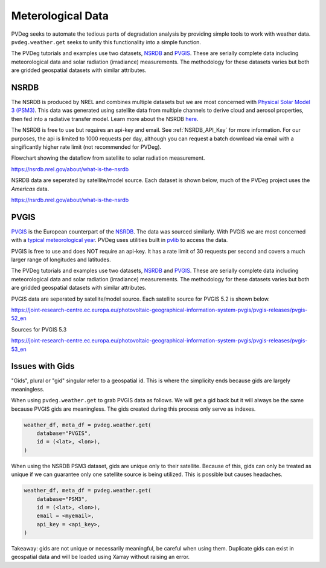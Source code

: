 .. _meteorological-data.rst:

Meterological Data
==================

PVDeg seeks to automate the tedious parts of degradation analysis by providing simple tools to work with weather data. 
``pvdeg.weather.get`` seeks to unify this functionality into a simple function.

The PVDeg tutorials and examples use two datasets, `NSRDB`_ and `PVGIS`_. These are serially complete data including meteorological data and solar radiation (irradiance) measurements.
The methodology for these datasets varies but both are gridded geospatial datasets with similar attributes.

.. _NSRDB:
NSRDB 
------
The NSRDB is produced by NREL and combines multiple datasets but we are most concerned with `Physical Solar Model 3 (PSM3) <https://developer.nrel.gov/docs/solar/nsrdb/psm3-2-2-download/>`_. This data was generated using satellite data from multiple channels to derive cloud 
and aerosol properties, then fed into a radiative transfer model. Learn more about the NSRDB `here <https://nsrdb.nrel.gov/about/what-is-the-nsrdb#:~:text=The%20PSM%20is%20a%20two-step%20physical%20modeling%20process%2C,%28Xie%20et%20al.%2C%202016%29%2C%20in%20the%20subsequent%20step.>`_. 

The NSRDB is free to use but requires an api-key and email. See :ref:`NSRDB_API_Key` for more information. 
For our purposes, the api is limited to 1000 requests per day, although you can request a batch download via email with a singificantly higher rate limit (not recommended for PVDeg).

Flowchart showing the dataflow from satellite to solar radiation measurement.

.. image::  meteorological-data-details/data_flow_chart.png
    :alt: dataflow from satellite to solar radiation measurement, image missing

`<https://nsrdb.nrel.gov/about/what-is-the-nsrdb>`_

NSRDB data are seperated by satellite/model source. Each dataset is shown below, much of the PVDeg project uses the *Americas* data.

.. image::  meteorological-data-details/nsrdb_global_coverage.jpg
    :alt: NSRDB data sources, image missing

`<https://nsrdb.nrel.gov/about/what-is-the-nsrdb>`_


.. _PVGIS:
PVGIS
------
`PVGIS`_ is the European counterpart of the `NSRDB`_. The data was sourced similarly. With PVGIS we are most concerned with a `typical meteorological year <https://joint-research-centre.ec.europa.eu/photovoltaic-geographical-information-system-pvgis/pvgis-tools/pvgis-typical-meteorological-year-tmy-generator_en>`_.
PVDeg uses utilities built in `pvlib <https://pvlib-python.readthedocs.io/en/stable/index.html>`_ to access the data.

PVGIS is free to use and does NOT require an api-key. It has a rate limit of 30 requests per second and covers a much larger range of longitudes and latitudes.

The PVDeg tutorials and examples use two datasets, `NSRDB`_ and `PVGIS`_. These are serially complete data including meteorological data and solar radiation (irradiance) measurements.
The methodology for these datasets varies but both are gridded geospatial datasets with similar attributes.

PVGIS data are seperated by satellite/model source. Each satellite source for PVGIS 5.2 is shown below.

.. image::  meteorological-data-details/pvgis-52.png
    :alt: PVGIS 5.2 satellite sources, image missing

`<https://joint-research-centre.ec.europa.eu/photovoltaic-geographical-information-system-pvgis/pvgis-releases/pvgis-52_en>`_

Sources for PVGIS 5.3

.. image::  meteorological-data-details/pvgis-53.png
    :alt: PVGIS 5.3 satellite sources, image missing

`<https://joint-research-centre.ec.europa.eu/photovoltaic-geographical-information-system-pvgis/pvgis-releases/pvgis-53_en>`_ 

.. _GIDS:
Issues with Gids
----------------

"Gids", plural or "gid" singular refer to a geospatial id. This is where the simplicity ends because gids are largely meaningless.

When using ``pvdeg.weather.get`` to grab PVGIS data as follows. We will get a gid back but it will always be the same because PVGIS gids are meaningless. The gids created during this process only serve as indexes.

.. code-block:: Python

    weather_df, meta_df = pvdeg.weather.get(
        database="PVGIS",
        id = (<lat>, <lon>),
    )


When using the NSRDB PSM3 dataset, gids are unique only to their satellite. Because of this, gids can only be treated as unique if we can guarantee only one satellite source is being utilized. 
This is possible but causes headaches.

.. code-block:: Python

    weather_df, meta_df = pvdeg.weather.get(
        database="PSM3",
        id = (<lat>, <lon>),
        email = <myemail>,
        api_key = <api_key>,
    )

Takeaway: gids are not unique or necessarily meaningful, be careful when using them. Duplicate gids can exist in geospatial data and will be loaded using Xarray without raising an error.